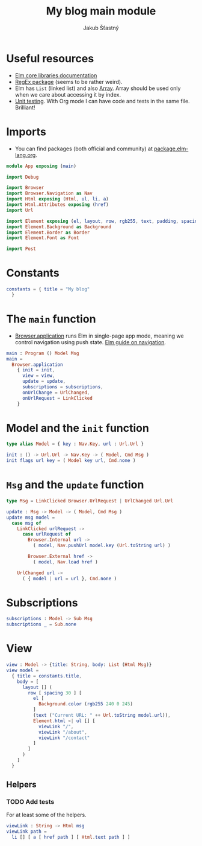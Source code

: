 #+TITLE: My blog main module
#+AUTHOR: Jakub Šťastný
#+BABEL: :cache yes
#+PROPERTY: header-args :tangle yes

* Useful resources

- [[https://package.elm-lang.org/packages/elm/core/latest/][Elm core libraries documentation]]
- [[https://elmprogramming.com/regular-expression.html][RegEx package]] (seems to be rather weird).
- Elm has =List= (linked list) and also [[https://elmprogramming.com/array.html][Array]]. Array should be used only when we care about accessing it by index.
- [[https://elmprogramming.com/easy-to-test.html][Unit testing]]. With Org mode I can have code and tests in the same file. Brilliant!

* Imports

- You can find packages (both official and community) at [[https://package.elm-lang.org][package.elm-lang.org]].

#+BEGIN_SRC elm :tangle yes
module App exposing (main)

import Debug

import Browser
import Browser.Navigation as Nav
import Html exposing (Html, ul, li, a)
import Html.Attributes exposing (href)
import Url

import Element exposing (el, layout, row, rgb255, text, padding, spacing)
import Element.Background as Background
import Element.Border as Border
import Element.Font as Font

import Post
#+END_SRC

* Constants

#+BEGIN_SRC elm :tangle yes
constants = { title = "My blog"
  }
#+END_SRC

* The =main= function

- [[https://package.elm-lang.org/packages/elm/browser/latest/Browser#application][Browser.application]] runs Elm in single-page app mode, meaning we control navigation using push state. [[https://guide.elm-lang.org/webapps/navigation.html][Elm guide on navigation]].

#+BEGIN_SRC elm :tangle yes
main : Program () Model Msg
main =
  Browser.application
    { init = init,
      view = view,
      update = update,
      subscriptions = subscriptions,
      onUrlChange = UrlChanged,
      onUrlRequest = LinkClicked
    }
#+END_SRC

* Model and the =init= function

#+BEGIN_SRC elm :tangle yes
type alias Model = { key : Nav.Key, url : Url.Url }

init : () -> Url.Url -> Nav.Key -> ( Model, Cmd Msg )
init flags url key = ( Model key url, Cmd.none )
#+END_SRC

* =Msg= and the =update= function

#+BEGIN_SRC elm :tangle yes
type Msg = LinkClicked Browser.UrlRequest | UrlChanged Url.Url

update : Msg -> Model -> ( Model, Cmd Msg )
update msg model =
  case msg of
    LinkClicked urlRequest ->
      case urlRequest of
        Browser.Internal url ->
          ( model, Nav.pushUrl model.key (Url.toString url) )

        Browser.External href ->
          ( model, Nav.load href )

    UrlChanged url ->
      ( { model | url = url }, Cmd.none )
#+END_SRC

* Subscriptions

#+BEGIN_SRC elm :tangle yes
subscriptions : Model -> Sub Msg
subscriptions _ = Sub.none
#+END_SRC

* View

#+BEGIN_SRC elm :tangle yes
view : Model -> {title: String, body: List (Html Msg)}
view model =
  { title = constants.title,
    body = [
      layout [] (
        row [ spacing 30 ] [
          el [
            Background.color (rgb255 240 0 245)
          ]
          (text ("Current URL: " ++ Url.toString model.url)),
          Element.html <| ul [] [
            viewLink "/",
            viewLink "/about",
            viewLink "/contact"
          ]
        ]
      )
    ]
  }
#+END_SRC

** Helpers

*** TODO Add tests

For at least some of the helpers.

#+BEGIN_SRC elm :tangle yes
viewLink : String -> Html msg
viewLink path =
  li [] [ a [ href path ] [ Html.text path ] ]
#+END_SRC
